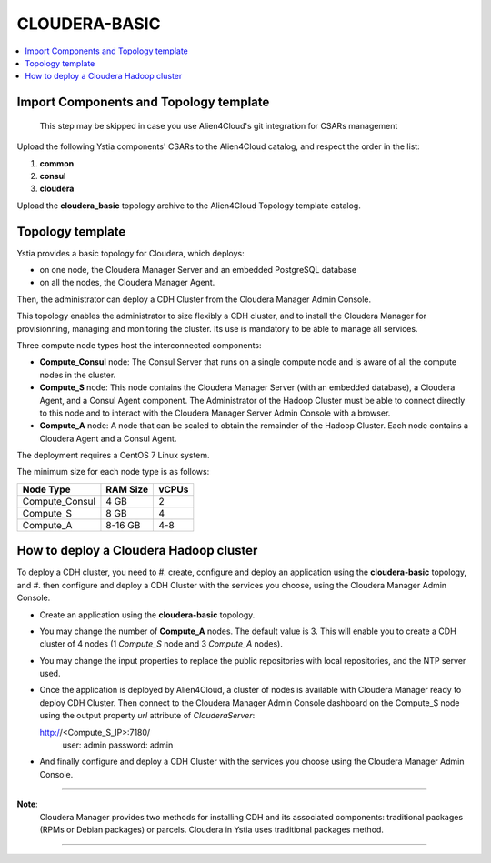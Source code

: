 .. _cloudera_basic_section:

**************
CLOUDERA-BASIC
**************

.. contents::
    :local:
    :depth: 3

Import Components and Topology template
----------------------------------------

  This step may be skipped in case you use Alien4Cloud's git integration for CSARs management

Upload the following Ystia components' CSARs to the Alien4Cloud catalog, and respect the order in the list:

#. **common**
#. **consul**
#. **cloudera**

Upload the **cloudera_basic** topology archive to the Alien4Cloud Topology template catalog.

Topology template
-----------------

Ystia provides a basic topology for Cloudera, which deploys:

- on one node, the Cloudera Manager Server and an embedded PostgreSQL database

- on all the nodes, the Cloudera Manager Agent.

Then, the administrator can deploy a CDH Cluster from the Cloudera Manager Admin Console.

This topology enables the administrator to size flexibly a CDH cluster, and to install the Cloudera Manager
for provisionning, managing and monitoring the cluster.
Its use is mandatory to be able to manage all services.

.. image:: docs/images/cloudera_basic_topo.png
   :name: cloudera_basic_figure
   :scale: 100
   :align: center

Three compute node types host the interconnected components:

- **Compute_Consul** node: The Consul Server that runs on a single compute node and is aware of all the compute nodes in the cluster.

- **Compute_S** node: This node contains the Cloudera Manager Server (with an embedded database), a Cloudera Agent,
  and a Consul Agent component.
  The Administrator of the Hadoop Cluster must be able to connect directly to this node
  and to interact with the Cloudera Manager Server Admin Console with a browser.

- **Compute_A** node: A node that can be scaled to obtain the remainder of the Hadoop Cluster.
  Each node contains a Cloudera Agent and a Consul Agent.

The deployment requires a CentOS 7 Linux system.

The minimum size for each node type is as follows:

+----------------+--------------+-----------+
| **Node Type**  | **RAM Size** | **vCPUs** |
+----------------+--------------+-----------+
| Compute_Consul | 4 GB         | 2         |
+----------------+--------------+-----------+
| Compute_S      | 8 GB         | 4         |
+----------------+--------------+-----------+
| Compute_A      | 8-16 GB      | 4-8       |
+----------------+--------------+-----------+

How to deploy a Cloudera Hadoop cluster
---------------------------------------

To deploy a CDH cluster, you need to
#. create, configure and deploy an application using the **cloudera-basic** topology, and
#. then configure and deploy a CDH Cluster with the services you choose, using the Cloudera Manager Admin Console.

- Create an application using the **cloudera-basic** topology.

- You may change the number of **Compute_A** nodes. The default value is 3.
  This will enable you to create a CDH cluster of 4 nodes (1 *Compute_S* node and 3 *Compute_A* nodes).

- You may change the input properties to replace the public repositories with local repositories, and the NTP server used.

- Once the application is deployed by Alien4Cloud, a cluster of nodes is available with Cloudera Manager ready to deploy CDH Cluster.
  Then connect to the Cloudera Manager Admin Console dashboard on the Compute_S node using the output property
  *url* attribute of *ClouderaServer*::

  http://<Compute_S_IP>:7180/
    user: admin
    password: admin

- And finally configure and deploy a CDH Cluster with the services you choose using the Cloudera Manager Admin Console.

****

**Note**:
  Cloudera Manager provides two methods for installing CDH and its associated components:
  traditional packages (RPMs or Debian packages) or parcels.
  Cloudera in Ystia uses traditional packages method.

****


